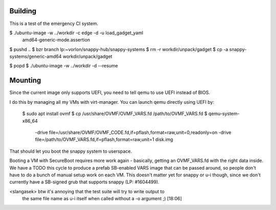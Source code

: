 Building
========

This is a test of the emergency CI system.


$ ./ubuntu-image -w ../workdir -c edge -d -u load_gadget_yaml \
  amd64-generic-mode.assertion

$ pushd ..
$ bzr branch lp:~vorlon/snappy-hub/snappy-systems
$ rm -r workdir/unpack/gadget
$ cp -a snappy-systems/generic-amd64 workdir/unpack/gadget

$ popd
$ ./ubuntu-image -w ../workdir -d --resume


Mounting
========

Since the current image only supports UEFI, you need to tell qemu to use
UEFI instead of BIOS.

I do this by managing all my VMs with virt-manager.  You can launch qemu
directly using UEFI by:

  $ sudo apt install ovmf
  $ cp /usr/share/OVMF/OVMF_VARS.fd /path/to/OVMF_VARS.fd
  $ qemu-system-x86_64 \
    -drive file=/usr/share/OVMF/OVMF_CODE.fd,if=pflash,format=raw,unit=0,readonly=on \
    -drive file=/path/to/OVMF_VARS.fd,if=pflash,format=raw,unit=1 \
    disk.img


That should let you boot the snappy system to userspace.

Booting a VM with SecureBoot requires more work again - basically, getting
an OVMF_VARS.fd with the right data inside.  We have a TODO this cycle to
produce a prefab SB-enabled VARS image that can be passed around, so people
don't have to do a bunch of manual setup work on each VM.  This doesn't
matter yet for snappy or u-i though, since we don't currently have a
SB-signed grub that supports snappy (LP: #1604499).


<slangasek> btw it's annoying that the test suite will try to write output to
            the same file name as u-i itself when called without a -o argument
            ;)  [18:06]
